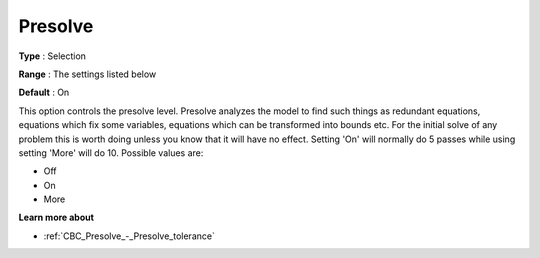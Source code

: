.. _CBC_Presolve_-_Presolve:


Presolve
========



**Type** :	Selection	

**Range** :	The settings listed below	

**Default** :	On	



This option controls the presolve level. Presolve analyzes the model to find such things as redundant equations, equations which fix some variables, equations which can be transformed into bounds etc. For the initial solve of any problem this is worth doing unless you know that it will have no effect. Setting 'On' will normally do 5 passes while using setting 'More' will do 10. Possible values are:



*	Off
*	On
*	More




**Learn more about** 

*	:ref:`CBC_Presolve_-_Presolve_tolerance`  






